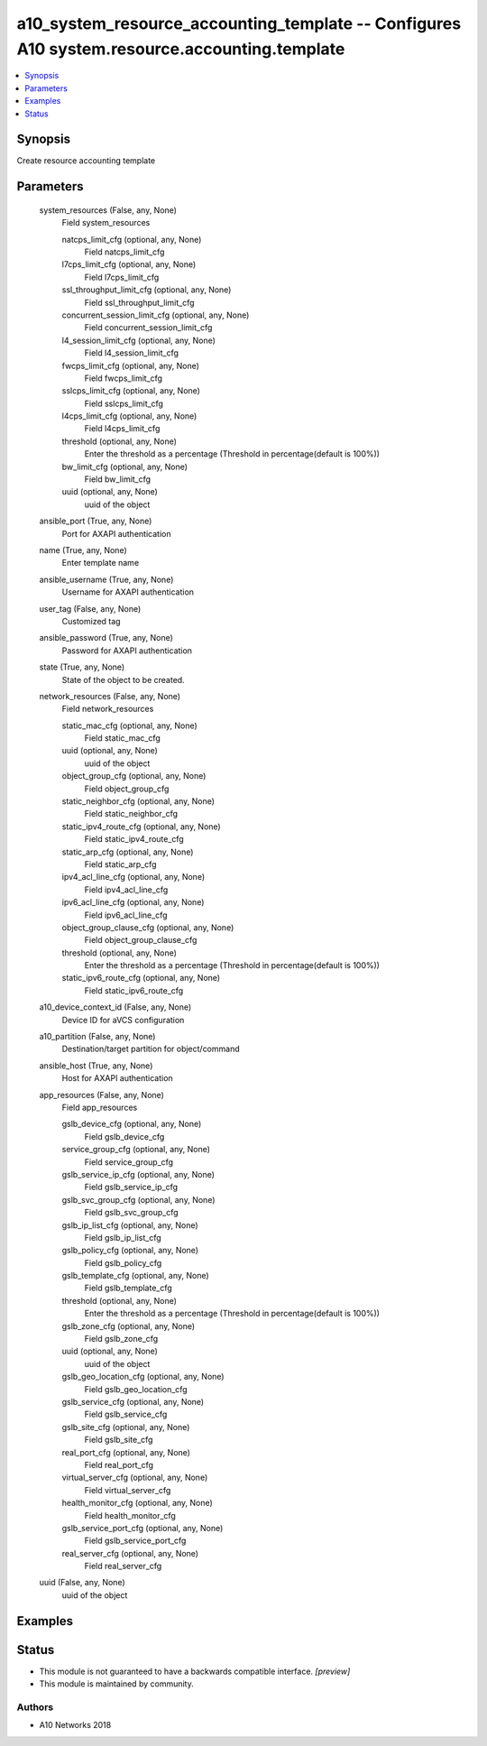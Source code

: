 .. _a10_system_resource_accounting_template_module:


a10_system_resource_accounting_template -- Configures A10 system.resource.accounting.template
=============================================================================================

.. contents::
   :local:
   :depth: 1


Synopsis
--------

Create resource accounting template






Parameters
----------

  system_resources (False, any, None)
    Field system_resources


    natcps_limit_cfg (optional, any, None)
      Field natcps_limit_cfg


    l7cps_limit_cfg (optional, any, None)
      Field l7cps_limit_cfg


    ssl_throughput_limit_cfg (optional, any, None)
      Field ssl_throughput_limit_cfg


    concurrent_session_limit_cfg (optional, any, None)
      Field concurrent_session_limit_cfg


    l4_session_limit_cfg (optional, any, None)
      Field l4_session_limit_cfg


    fwcps_limit_cfg (optional, any, None)
      Field fwcps_limit_cfg


    sslcps_limit_cfg (optional, any, None)
      Field sslcps_limit_cfg


    l4cps_limit_cfg (optional, any, None)
      Field l4cps_limit_cfg


    threshold (optional, any, None)
      Enter the threshold as a percentage (Threshold in percentage(default is 100%))


    bw_limit_cfg (optional, any, None)
      Field bw_limit_cfg


    uuid (optional, any, None)
      uuid of the object



  ansible_port (True, any, None)
    Port for AXAPI authentication


  name (True, any, None)
    Enter template name


  ansible_username (True, any, None)
    Username for AXAPI authentication


  user_tag (False, any, None)
    Customized tag


  ansible_password (True, any, None)
    Password for AXAPI authentication


  state (True, any, None)
    State of the object to be created.


  network_resources (False, any, None)
    Field network_resources


    static_mac_cfg (optional, any, None)
      Field static_mac_cfg


    uuid (optional, any, None)
      uuid of the object


    object_group_cfg (optional, any, None)
      Field object_group_cfg


    static_neighbor_cfg (optional, any, None)
      Field static_neighbor_cfg


    static_ipv4_route_cfg (optional, any, None)
      Field static_ipv4_route_cfg


    static_arp_cfg (optional, any, None)
      Field static_arp_cfg


    ipv4_acl_line_cfg (optional, any, None)
      Field ipv4_acl_line_cfg


    ipv6_acl_line_cfg (optional, any, None)
      Field ipv6_acl_line_cfg


    object_group_clause_cfg (optional, any, None)
      Field object_group_clause_cfg


    threshold (optional, any, None)
      Enter the threshold as a percentage (Threshold in percentage(default is 100%))


    static_ipv6_route_cfg (optional, any, None)
      Field static_ipv6_route_cfg



  a10_device_context_id (False, any, None)
    Device ID for aVCS configuration


  a10_partition (False, any, None)
    Destination/target partition for object/command


  ansible_host (True, any, None)
    Host for AXAPI authentication


  app_resources (False, any, None)
    Field app_resources


    gslb_device_cfg (optional, any, None)
      Field gslb_device_cfg


    service_group_cfg (optional, any, None)
      Field service_group_cfg


    gslb_service_ip_cfg (optional, any, None)
      Field gslb_service_ip_cfg


    gslb_svc_group_cfg (optional, any, None)
      Field gslb_svc_group_cfg


    gslb_ip_list_cfg (optional, any, None)
      Field gslb_ip_list_cfg


    gslb_policy_cfg (optional, any, None)
      Field gslb_policy_cfg


    gslb_template_cfg (optional, any, None)
      Field gslb_template_cfg


    threshold (optional, any, None)
      Enter the threshold as a percentage (Threshold in percentage(default is 100%))


    gslb_zone_cfg (optional, any, None)
      Field gslb_zone_cfg


    uuid (optional, any, None)
      uuid of the object


    gslb_geo_location_cfg (optional, any, None)
      Field gslb_geo_location_cfg


    gslb_service_cfg (optional, any, None)
      Field gslb_service_cfg


    gslb_site_cfg (optional, any, None)
      Field gslb_site_cfg


    real_port_cfg (optional, any, None)
      Field real_port_cfg


    virtual_server_cfg (optional, any, None)
      Field virtual_server_cfg


    health_monitor_cfg (optional, any, None)
      Field health_monitor_cfg


    gslb_service_port_cfg (optional, any, None)
      Field gslb_service_port_cfg


    real_server_cfg (optional, any, None)
      Field real_server_cfg



  uuid (False, any, None)
    uuid of the object









Examples
--------

.. code-block:: yaml+jinja

    





Status
------




- This module is not guaranteed to have a backwards compatible interface. *[preview]*


- This module is maintained by community.



Authors
~~~~~~~

- A10 Networks 2018

